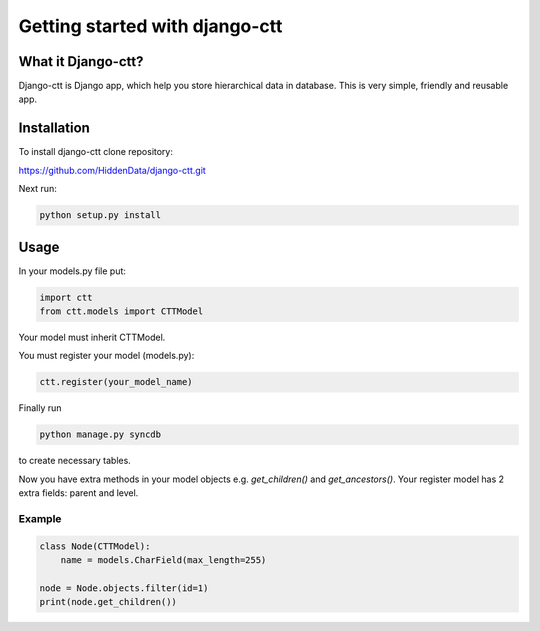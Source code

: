================================
Getting started with django-ctt
================================

What it Django-ctt?
====================

Django-ctt is Django app, which help you store hierarchical data in database.
This is very simple, friendly and reusable app.

Installation
=============

To install django-ctt clone repository:

https://github.com/HiddenData/django-ctt.git

Next run:

.. code-block:: console

    python setup.py install

Usage
===========

In your models.py file put:

.. code-block:: python

    import ctt
    from ctt.models import CTTModel

Your model must inherit CTTModel.

You must register your model (models.py):

.. code-block:: python

    ctt.register(your_model_name)

Finally run

.. code-block:: console

    python manage.py syncdb

to create necessary tables.

Now you have extra methods in your model objects e.g. `get_children()` and `get_ancestors()`.
Your register model has 2 extra fields: parent and level.

Example
~~~~~~~~~~~~

.. code-block:: python

    class Node(CTTModel):
        name = models.CharField(max_length=255)

    node = Node.objects.filter(id=1)
    print(node.get_children())
